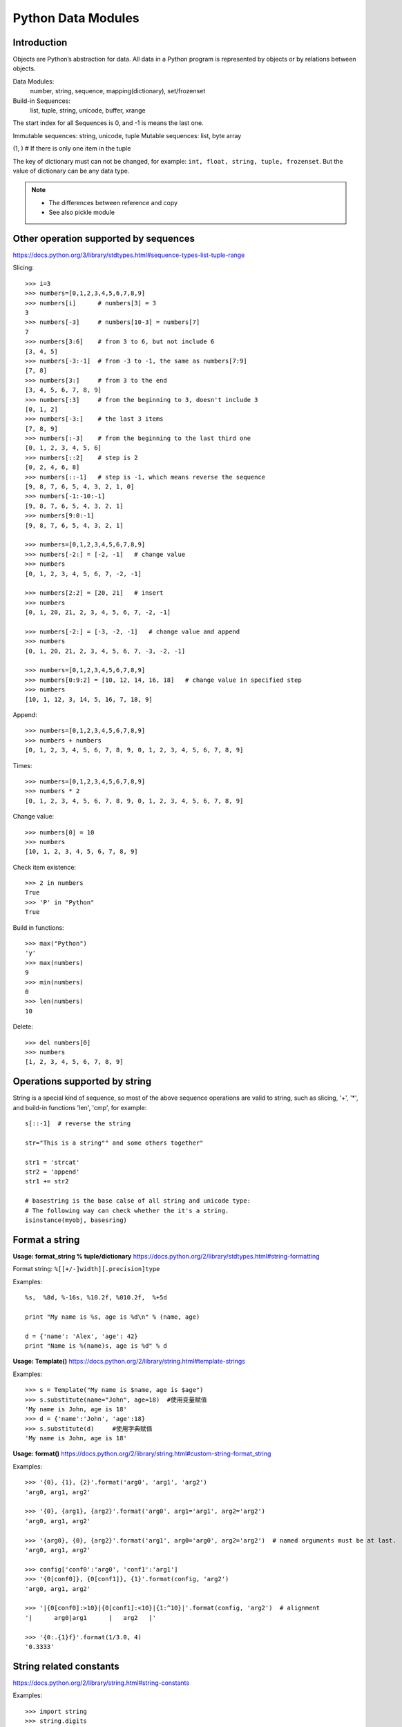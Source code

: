 Python Data Modules
===================

Introduction
------------
Objects are Python’s abstraction for data. All data in a Python program
is represented by objects or by relations between objects.

Data Modules:
    number, string, sequence, mapping(dictionary), set/frozenset

Build-in Sequences:
    list, tuple, string, unicode, buffer, xrange

The start index for all Sequences is 0, and -1 is means the last one.

Immutable sequences: string, unicode, tuple
Mutable sequences: list, byte array

(1, ) # If there is only one item in the tuple

The key of dictionary must can not be changed, for example:
``int, float, string, tuple, frozenset``.
But the value of dictionary can be any data type.

.. note::

    - The differences between reference and copy
    - See also pickle module


Other operation supported by sequences
--------------------------------------

https://docs.python.org/3/library/stdtypes.html#sequence-types-list-tuple-range

Slicing::

    >>> i=3
    >>> numbers=[0,1,2,3,4,5,6,7,8,9]
    >>> numbers[i]      # numbers[3] = 3
    3
    >>> numbers[-3]     # numbers[10-3] = numbers[7]
    7
    >>> numbers[3:6]    # from 3 to 6, but not include 6
    [3, 4, 5]
    >>> numbers[-3:-1]  # from -3 to -1, the same as numbers[7:9]
    [7, 8]
    >>> numbers[3:]     # from 3 to the end
    [3, 4, 5, 6, 7, 8, 9]
    >>> numbers[:3]     # from the beginning to 3, doesn't include 3
    [0, 1, 2]
    >>> numbers[-3:]    # the last 3 items
    [7, 8, 9]
    >>> numbers[:-3]    # from the beginning to the last third one
    [0, 1, 2, 3, 4, 5, 6]
    >>> numbers[::2]    # step is 2
    [0, 2, 4, 6, 8]
    >>> numbers[::-1]   # step is -1, which means reverse the sequence
    [9, 8, 7, 6, 5, 4, 3, 2, 1, 0]
    >>> numbers[-1:-10:-1]
    [9, 8, 7, 6, 5, 4, 3, 2, 1]
    >>> numbers[9:0:-1]
    [9, 8, 7, 6, 5, 4, 3, 2, 1]

    >>> numbers=[0,1,2,3,4,5,6,7,8,9]
    >>> numbers[-2:] = [-2, -1]   # change value
    >>> numbers
    [0, 1, 2, 3, 4, 5, 6, 7, -2, -1]

    >>> numbers[2:2] = [20, 21]   # insert
    >>> numbers
    [0, 1, 20, 21, 2, 3, 4, 5, 6, 7, -2, -1]

    >>> numbers[-2:] = [-3, -2, -1]   # change value and append
    >>> numbers
    [0, 1, 20, 21, 2, 3, 4, 5, 6, 7, -3, -2, -1]

    >>> numbers=[0,1,2,3,4,5,6,7,8,9]
    >>> numbers[0:9:2] = [10, 12, 14, 16, 18]   # change value in specified step
    >>> numbers
    [10, 1, 12, 3, 14, 5, 16, 7, 18, 9]

Append::

    >>> numbers=[0,1,2,3,4,5,6,7,8,9]
    >>> numbers + numbers
    [0, 1, 2, 3, 4, 5, 6, 7, 8, 9, 0, 1, 2, 3, 4, 5, 6, 7, 8, 9]

Times::

    >>> numbers=[0,1,2,3,4,5,6,7,8,9]
    >>> numbers * 2
    [0, 1, 2, 3, 4, 5, 6, 7, 8, 9, 0, 1, 2, 3, 4, 5, 6, 7, 8, 9]

Change value::

    >>> numbers[0] = 10
    >>> numbers
    [10, 1, 2, 3, 4, 5, 6, 7, 8, 9]

Check item existence::

    >>> 2 in numbers
    True
    >>> 'P' in "Python"
    True

Build in functions::

    >>> max("Python")
    'y'
    >>> max(numbers)
    9
    >>> min(numbers)
    0
    >>> len(numbers)
    10

Delete::

    >>> del numbers[0]
    >>> numbers
    [1, 2, 3, 4, 5, 6, 7, 8, 9]


Operations supported by string
------------------------------

String is a special kind of sequence, so most of the above sequence operations are valid to string,
such as slicing, '+', '*',  and build-in functions 'len', 'cmp', for example::


    s[::-1]  # reverse the string

    str="This is a string"" and some others together"

    str1 = 'strcat'
    str2 = 'append'
    str1 += str2

    # basestring is the base calse of all string and unicode type:
    # The following way can check whether the it's a string.
    isinstance(myobj, basesring)


Format a string
---------------

**Usage: format_string % tuple/dictionary**
https://docs.python.org/2/library/stdtypes.html#string-formatting

Format string: ``%[[+/-]width][.precision]type``

Examples::

    %s,  %8d, %-16s, %10.2f, %010.2f,  %+5d

    print "My name is %s, age is %d\n" % (name, age) 

    d = {'name': 'Alex', 'age': 42}
    print "Name is %(name)s, age is %d" % d


**Usage: Template()**
https://docs.python.org/2/library/string.html#template-strings

Examples::

    >>> s = Template("My name is $name, age is $age")
    >>> s.substitute(name="John", age=18)  #使用变量赋值
    'My name is John, age is 18'
    >>> d = {'name':'John', 'age':18}
    >>> s.substitute(d)     #使用字典赋值
    'My name is John, age is 18'

**Usage: format()**
https://docs.python.org/2/library/string.html#custom-string-format_string

Examples::

    >>> '{0}, {1}, {2}'.format('arg0', 'arg1', 'arg2')
    'arg0, arg1, arg2'

    >>> '{0}, {arg1}, {arg2}'.format('arg0', arg1='arg1', arg2='arg2')
    'arg0, arg1, arg2'

    >>> '{arg0}, {0}, {arg2}'.format('arg1', arg0='arg0', arg2='arg2')  # named arguments must be at last.
    'arg0, arg1, arg2'

    >>> config['conf0':'arg0', 'conf1':'arg1']
    >>> '{0[conf0]}, {0[conf1]}, {1}'.format(config, 'arg2')
    'arg0, arg1, arg2'

    >>> '|{0[conf0]:>10}|{0[conf1]:<10}|{1:^10}|'.format(config, 'arg2')  # alignment
    '|      arg0|arg1      |   arg2   |'

    >>> '{0:.{1}f}'.format(1/3.0, 4)
    '0.3333'


String related constants
------------------------

https://docs.python.org/2/library/string.html#string-constants

Examples::

    >>> import string
    >>> string.digits
    '0123456789'
    >>> string.ascii_letters
    'abcdefghijklmnopqrstuvwxyzABCDEFGHIJKLMNOPQRSTUVWXYZ'
    >>> string.lowercase  # ascii_lowercase
    'abcdefghijklmnopqrstuvwxyz'
    >>> string.uppercase  # ascii_uppercase
    'ABCDEFGHIJKLMNOPQRSTUVWXYZ'
    >>> string.printable
    '0123456789abcdefghijklmnopqrstuvwxyzABCDEFGHIJKLMNOPQRSTUVWXYZ!"#$%&\'()*+,-./:;<=>?@[\\]^_`{|}~ \t\n\r\x0b\x0c'

Build-in functions for string
-----------------------------

https://docs.python.org/2/library/string.html#string-functions

.. note::
    As string is not changable, so all the return value is the new copy.

    >>> dir(string)
    >>> dir(s)

Build-in Functions::

    S.find(substr, [start, [end]])
    S.rfind(substr, [start, [end]])
    S.index(substr, [start, [end]]) # similar to find, but maybe index exception.
    S.rindex(substr, [start, [end]])
    S.count(substr, [start, [end]])


    S.replace(oldstr, newstr, [count])
    S.strip([chars])
    S.lstrip([chars])
    S.rstrip([chars])
    S.expandtabs([tabsize])

    S.lower()
    S.upper()
    S.swapcase()
    S.capitalize()
    S.title()

    S.partition(substr)
    S.rpartition(substr)
    S.split([sep, [maxsplit]])
    S.rsplit([sep, [maxsplit]])
    S.splitlines([keepends])
    S.join(sequence)

    S.isalnum()
    S.isalpha()
    S.isdigit()
    S.islower()
    S.isupper()
    S.isspace()
    S.istitle()
    S.startswith(prefix [, start, end])
    S.endswith(suffix [, start, end])

    S.center(width[, fillchar])
    S.ljust(width[, fillchar])
    S.rjust(width[, fillchar])
    S.zfill(width)

    S.translate(table[,deletechars])

    S.encode([encoding,[errors]])
    S.decode([encoding,[errors]])

    string.atoi(s[,base])
    string.atol(s[,base])
    string.atof(s[,base])

Examples::

    >>> st = string.maketrans("0123456789", "abcdefghij")
    >>> "001".translate(st)
    'aab'

    allchars = string.maketrans('', '')   # nothing is changed
    keep = 'abcde'
    alldel = allchars.translate(allchars, keep)   # all execpt characters in keep
    s.translater(allchars , alldel)   # all in keep

    >>> se = "007".encode('base64')
    >>> se.decode('base64')
    '007'


re library
----------

https://docs.python.org/2/library/re.html

::

    re.search(pattern, string, flags=0)
    re.match(pattern, string, flags=0)
    re.fullmatch(pattern, string, flags=0)
    re.split(pattern, string, maxsplit=0, flags=0)
    re.findall(pattern, string, flags=0)
    re.finditer(pattern, string, flags=0)
    re.sub(pattern, repl, string, count=0, flags=0)
    re.escape(string)


textwrap module
---------------

https://docs.python.org/3/library/textwrap.html

::

    textwrap.wrap(text, width=70, **kwargs)
    textwrap.fill(text, width=70, **kwargs)
    textwrap.shorten(text, width, **kwargs)
    textwrap.dedent(text)
    textwrap.indent
    class textwrap.TextWrapper(**kwargs)


Sequences type cast
-------------------

Integer to Binary string::

    # Use built-in function bin()
    bin(n)[2:]

Sting to list::

    >>> list("Python")
    ['P', 'y', 't', 'h', 'o', 'n']

String to tuple::

    >>> tuple("Python")
    ('P', 'y', 't', 'h', 'o', 'n')

List to string::

    # Items for join function must be strings or characers
    >>> ''.join(['P', 'y', 't', 'h', 'o', 'n'])
    'Python'

List to set::

    # unique the list after from list to set and back to list
    list(set(l))
    
Dictionary to set::

    >>> print set({'Hacker' : 'DOSHI', 'Rank' : 616 })
    set(['Hacker', 'Rank'])

Map to set::

    s = set(map(int, input().strip().split()))



List build-in functions
-----------------------

append::

    >>> numbers.append(10)
    >>> numbers
    [1, 2, 3, 4, 5, 6, 7, 8, 9, 10]

count::

    >>> numbers[10]=9
    >>> numbers
    [0, 1, 2, 3, 4, 5, 6, 7, 8, 9, 9]
    >>> numbers.count(9)   # count the number of value '9'
    2

extend::

    >>> numbers=[0,1,2,3,4,5,6,7,8,9]
    >>> numbers.extend([10, 11, 12, 13])   # similar to a = a + b
    >>> numbers
    [0, 1, 2, 3, 4, 5, 6, 7, 8, 9, 10, 11, 12, 13]

.. note::
    a + b will not change a，but a.extend(b) will change a

index::

    >>> numbers=[0,1,2,3,4,5,6,7,8,9]
    >>> numbers.index(4)   # find the first one and return the index
    4

insert::

    >>> numbers.insert(4, 41)
    >>> numbers
    [0, 1, 2, 3, 41, 4, 5, 6, 7, 8, 9]

remove::

    >>> numbers.remove(41)   # remove the first one which is found
    >>> numbers
    [0, 1, 2, 3, 4, 5, 6, 7, 8, 9]

pop::

    #pop(n) remove and return the Nth item, default is '-1'
    >>> numbers.pop()
    9
    >>> numbers
    [0, 1, 2, 3, 4, 5, 6, 7, 8]

reverse::

    >>> numbers.reverse()
    >>> numbers
    [9, 8, 7, 6, 5, 4, 3, 2, 1, 0]

sort::

    >>> numbers.sort()    # no return value, just change the list.
    >>> numbers
    [0, 1, 2, 3, 4, 5, 6, 7, 8, 9]

    >>> name=["John", "Stephanie", "Hasan"]
    >>> name.sort(cmp)    # use build-in function 'cmp' as compare function 
    >>> name
    ['Hasan', 'John', 'Stephanie']

    >>> name.sort(key=len)   # compare the len
    >>> name
    ['John', 'Hasan', 'Stephanie']

    >>> name.sort(key=len, reverse=True)  # sort and also reverse the result
    >>> name
    ['Stephanie', 'Hasan', 'John']


Operations supported by dictionary
----------------------------------

https://docs.python.org/3/library/stdtypes.html#mapping-types-dict


Create::

    d = {'name': 'Alex', 'age': 42}
    d = dict(name='Alex', age=42)
    items = [('name', 'Alex'), ('age', 42)]
    d = dict(items)

Add/Set::

    d['name'] = 'Alisa'
    d['interest'] = 'reading'

Delete::

    del d['interest'] 

Length::

    len(d)

Member check::

    ‘name’  in d    #true

Dictionary to Sting::

    >>> str(d)
    "{'age': 42, 'name': 'Alex'}"

Format by key-value paring in dictionary::

    >>> print "Name is %(name)s, age is %(age)s" % d
    Name is Alex, age is 42


Dictionary build-in functions
-----------------------------

>>> dir(d)
['__class__', '__cmp__', '__contains__', '__delattr__', '__delitem__',
'__doc__', '__eq__', '__format__', '__ge__', '__getattribute__',
'__getitem__', '__gt__', '__hash__', '__init__', '__iter__', '__le__',
'__len__', '__lt__', '__ne__', '__new__', '__reduce__', '__reduce_ex__',
'__repr__', '__setattr__', '__setitem__', '__sizeof__', '__str__',
'__subclasshook__', 'clear', 'copy', 'fromkeys', 'get', 'has_key', 'items',
'iteritems', 'iterkeys', 'itervalues', 'keys', 'pop', 'popitem', 'setdefault',
'update', 'values', 'viewitems', 'viewkeys', 'viewvalues']

clear::

    d.clear()  # clear all key-value, no return value

copy::

    >>> d['interest'] = ["reading", "chese", "movie"]
    >>> d
    {'age': 42, 'name': 'Alex', 'interest': ['reading', 'chese', 'movie']}
    >>> d1 = d.copy()    # just add the reference
    >>> d1['name'] = 'John'
    >>> d1['interest'].remove('movie')
    >>> d
    {'age': 42, 'name': 'Alex', 'interest': ['reading', 'chese']}
    >>> d1
    {'age': 42, 'name': 'John', 'interest': ['reading', 'chese']}

deepcopy::

    >>> from copy import deepcopy  
    >>> d2 = deepcopy(d) # deepcopy from the copy module
    >>> d2['interest'].append('movie')
    >>> d
    {'age': 42, 'name': 'Alex', 'interest': ['reading', 'chese']}
    >>> d2
    {'age': 42, 'name': 'Alex', 'interest': ['reading', 'chese', 'movie']}

fromkeys::

    >>> d1 = d.fromkeys(['name', 'age'], 'Unknown')  
    >>> d1
    {'age': 'Unknown', 'name': 'Unknown'}

    #fromkeys is a dict class static method
    >>> d1 = dict.fromkeys(['name', 'age'], 'Unknown')
    >>> d1
    {'age': 'Unknown', 'name': 'Unknown'}

get::

    >>> print d.get('name')
    Alex
    >>> print d.get('country')   # return None instead of exception if doesn't exist.
    None
    >>> print d['country']
    Traceback (most recent call last):
      File "<stdin>", line 1, in <module>
    KeyError: 'country'

    >>> print d.get('country', 'Unkown')  # provide a default value
    Unkown

setdefault::

    # It's to get value, but if key doesn't exist, return the default value.
    # Will also add the key and the default value as new key-value paring. 
    >>> d.setdefault('interest', ['reading', 'chese'])
    ['reading', 'chese']

has_key::

    >>> d.has_key('name')
    True

items::

    >>> d.items()   # return the list of all the key-value tuple
    [('age', 42), ('name', 'Alex'), ('interest', ['reading', 'chese'])]

    >>> for key, value in d.items():
    ...    print "[%s]:%s" %(key, value)
    ...
    [age]:42
    [name]:Alex
    [interest]:['reading', 'chese']

iteritems::

    >>> it = d.iteritems()   # return the iterable items
    >>> it
    <dictionary-itemiterator object at 0x7f2382fae2b8>
    >>> list(it)
    [('age', 42), ('name', 'Alex'), ('interest', ['reading', 'chese'])]

keys::

    >>> d.keys()   # return the list of all the keys only
    ['age', 'name', 'interest']

iterkeys::

    >>> d.iterkeys()  # return a iterable keys 
    <dictionary-keyiterator object at 0x7f2382fae310>

values::

    >>> d.values()  # return the list of all the values only
    [42, 'Alex', ['reading', 'chese']]

itervalues::

    >>> d.itervalues() # return the iterable values
    <dictionary-valueiterator object at 0x7f2382fae310>

pop::

    # Remove the key-value specified by this key in the dictionary.
    # And return the value of this key
    >>> d.pop('interest')
    ['reading', 'chese']
    >>> d
    {'age': 42, 'name': 'Alex'}
    
    # provide default return value if key doesn't exist 
    >>> d.pop('interest', 'No this key')  
    'No this key'

popitem::

    # The same as pop, but using a random key instead of specified one
    # Also return the value of this randome key-value paring.
    >>>d.popitem()

update::

    # Update if the same key exist, add new key-value paring if not.
    >>> d1 = {'name': 'John', 'country': 'USA'}
    >>> d.update(d1) 
    >>> d
    {'country': 'USA', 'age': 42, 'name': 'John', 'interest': ['reading', 'chese']}


Operations supported by set
---------------------------

https://docs.python.org/3/library/stdtypes.html#set-types-set-frozenset

::

    >>> x = set('python')
    >>> y = {'p', 'o', 'i', 'n', 't'}

    >>> x & y   # x.intersection(y),  in both x and y
    set(['p', 't', 'o', 'n'])

    >>> x | y   # x.union(y),  in x or y
    set(['i', 'h', 'o', 'n', 'p', 't', 'y'])

    >>> x - y   # or x.difference(y),  in x but ont in y
    set(['y', 'h'])

    >>> x ^ y   #x.symmetric_difference(y),  in x or y but not both
    set(['i', 'h', 'y'])

    >>> s = set()
    >>> s.add('test')      # add 'test' into set
    >>> s.update('test')   # add 't', 'e', 's', 't' into test

    >>> s.update({1, 6}, [5, 3]) # add 1, 6, 5 ,3 into set

    >>> s.discard(1)   # remove 1 from set if exits.
    >>> s.remove(1)    # remove 1 from set and raise KeyError if doesn't exit.


Define and use of Enum
----------------------

enum is standard after python 3.4,  for older version, please try "pip install enum".

::

    from enum import Enum, IntEnum, unique
    try:
        @unique
        class WEEKDAY(Enum):
            MON = 1
            TUS = 2
            WEN = 3
            THU = 4
            FRI = 1
    except ValueError as e:
        print(e)
    
    duplicate values found in <enum 'WEEKDAY'>: FRI -> MON
    
    try:
        class Color(IntEnum):
            RED = 0
            GREEN = 1
            BLUE = 'b'
    except ValueError as e:
        print(e)
        
    invalid literal for int() with base 10: 'b'

    red = class(0)
    print(red is Color.R)       # True
    print(red == 0)             # False


Container datatypes
-------------------

collections module: https://docs.python.org/3/library/collections.html

This module implements specialized container datatypes providing alternatives
to Python’s general purpose built-in containers, dict, list, set, and tuple.

For example:

- namedtuple()    factory function for creating tuple subclasses with named fields
- deque           list-like container with fast appends and pops on either end
- ChainMap        dict-like class for creating a single view of multiple mappings
- Counter         dict subclass for counting hashable objects
- OrderedDict     dict subclass that remembers the order entries were added
- defaultdict     dict subclass that calls a factory function to supply missing values
- UserDict        wrapper around dictionary objects for easier dict subclassing
- UserList        wrapper around list objects for easier list subclassing
- UserString      wrapper around string objects for easier string subclassing

Examples::

    from collections import Counter, OrderedDict

    class OrderedCounter(Counter, OrderedDict):
        pass

    [print(*c) for c in OrderedCounter(sorted('bbbaaccde').most_common(3)]

    # output: (top 3 occurrence count and sorted when with the same count)
    b 3
    a 2
    c 2

